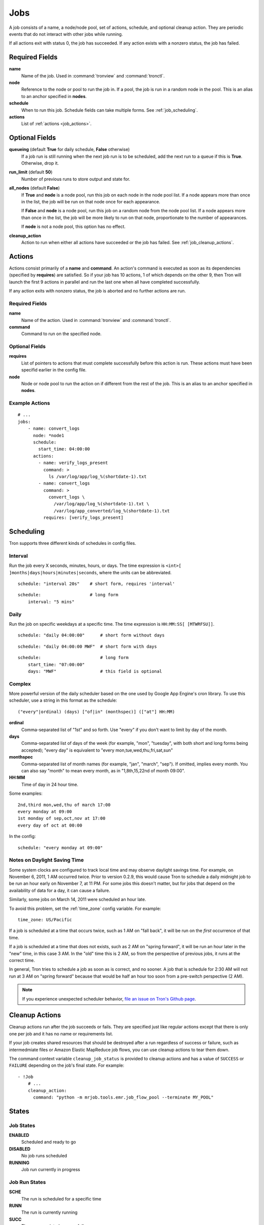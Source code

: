 Jobs
====

A job consists of a name, a node/node pool, set of actions, schedule, and
optional cleanup action. They are periodic events that do not interact with
other jobs while running.

If all actions exit with status 0, the job has succeeded. If any action exists
with a nonzero status, the job has failed.

.. Keep this up to date with man_tronfig.rst

Required Fields
---------------

**name**
    Name of the job. Used in :command:`tronview` and :command:`tronctl`.

**node**
    Reference to the node or pool to run the job in. If a pool, the job is
    run in a random node in the pool. This is an alias to an anchor specified
    in **nodes**.

**schedule**
    When to run this job. Schedule fields can take multiple forms. See
    :ref:`job_scheduling`.

**actions**
    List of :ref:`actions <job_actions>`.

Optional Fields
---------------

**queueing** (default **True** for daily schedule, **False** otherwise)
    If a job run is still running when the next job run is to be scheduled,
    add the next run to a queue if this is **True**. Otherwise, drop it.

**run_limit** (default **50**)
    Number of previous runs to store output and state for.

**all_nodes** (default **False**)
    If **True** and **node** is a node pool, run this job on each node in the
    node pool list. If a node appears more than once in the list, the job will
    be run on that node once for each appearance.

    If **False** and **node** is a node pool, run this job on a random node
    from the node pool list. If a node appears more than once in the list, the
    job will be more likely to run on that node, proportionate to the number of
    appearances.

    If **node** is not a node pool, this option has no effect.

**cleanup_action**
    Action to run when either all actions have succeeded or the job has failed.
    See :ref:`job_cleanup_actions`.

.. _job_actions:

Actions
-------

Actions consist primarily of a **name** and **command**. An action's command is
executed as soon as its dependencies (specified by **requires**) are satisfied.
So if your job has 10 actions, 1 of which depends on the other 9, then Tron
will launch the first 9 actions in parallel and run the last one when all have
completed successfully.

If any action exits with nonzero status, the job is aborted and no further
actions are run.

Required Fields
^^^^^^^^^^^^^^^

**name**
    Name of the action. Used in :command:`tronview` and :command:`tronctl`.

**command**
    Command to run on the specified node.

Optional Fields
^^^^^^^^^^^^^^^

**requires**
    List of pointers to actions that must complete successfully before this
    action is run. These actions must have been specifid earlier in the config
    file.

**node**
    Node or node pool to run the action on if different from the rest of the
    job. This is an alias to an anchor specified in **nodes**.

Example Actions
^^^^^^^^^^^^^^^

::

    # ...
    jobs:
        - name: convert_logs
          node: *node1
          schedule:
            start_time: 04:00:00
          actions:
            - name: verify_logs_present
              command: >
                ls /var/log/app/log_%(shortdate-1).txt
            - name: convert_logs
              command: >
                convert_logs \
                  /var/log/app/log_%(shortdate-1).txt \
                  /var/log/app_converted/log_%(shortdate-1).txt
              requires: [verify_logs_present]

.. _job_scheduling:

Scheduling
----------

Tron supports three different kinds of schedules in config files.

Interval
^^^^^^^^

Run the job every X seconds, minutes, hours, or days. The time expression
is ``<int>[ ]months|days|hours|minutes|seconds``, where the units can be
abbreviated.

::

    schedule: "interval 20s"    # short form, requires 'interval'

::

    schedule:                   # long form
        interval: "5 mins"

Daily
^^^^^

Run the job on specific weekdays at a specific time. The time expression is
``HH:MM:SS[ [MTWRFSU]]``.

::

    schedule: "daily 04:00:00"      # short form without days

::

    schedule: "daily 04:00:00 MWF"  # short form with days

::

    schedule:                       # long form
        start_time: "07:00:00"
        days: "MWF"                 # this field is optional

Complex
^^^^^^^

More powerful version of the daily scheduler based on the one used by Google
App Engine's cron library. To use this scheduler, use a string in this format
as the schedule::

    ("every"|ordinal) (days) ["of|in" (monthspec)] (["at"] HH:MM)

**ordinal**
    Comma-separated list of "1st" and so forth. Use "every" if you don't want
    to limit by day of the month.

**days**
    Comma-separated list of days of the week (for example, "mon", "tuesday",
    with both short and long forms being accepted); "every day" is equivalent
    to "every mon,tue,wed,thu,fri,sat,sun"

**monthspec**
    Comma-separated list of month names (for example, "jan", "march", "sep").
    If omitted, implies every month. You can also say "month" to mean every
    month, as in "1,8th,15,22nd of month 09:00".

**HH:MM**
    Time of day in 24 hour time.

Some examples::

    2nd,third mon,wed,thu of march 17:00
    every monday at 09:00
    1st monday of sep,oct,nov at 17:00
    every day of oct at 00:00

In the config::

    schedule: "every monday at 09:00"

.. _dst_notes:

Notes on Daylight Saving Time
^^^^^^^^^^^^^^^^^^^^^^^^^^^^^

Some system clocks are configured to track local time and may observe daylight
savings time. For example, on November 6, 2011, 1 AM occurred twice.  Prior to
version 0.2.9, this would cause Tron to schedule a daily midnight job to be run
an hour early on November 7, at 11 PM. For some jobs this doesn't matter, but
for jobs that depend on the availability of data for a day, it can cause a
failure.

Similarly, some jobs on March 14, 2011 were scheduled an hour late.

To avoid this problem, set the :ref:`time_zone` config variable. For example::

    time_zone: US/Pacific

If a job is scheduled at a time that occurs twice, such as 1 AM on "fall back",
it will be run on the *first* occurrence of that time.

If a job is scheduled at a time that does not exists, such as 2 AM on "spring
forward", it will be run an hour later in the "new" time, in this case 3 AM. In
the "old" time this is 2 AM, so from the perspective of previous jobs, it runs
at the correct time.

In general, Tron tries to schedule a job as soon as is correct, and no sooner.
A job that is schedule for 2:30 AM will not run at 3 AM on "spring forward"
because that would be half an hour too soon from a pre-switch perspective (2
AM).

.. note::

    If you experience unexpected scheduler behavior, `file an issue on Tron's
    Github page <http://www.github.com/yelp/tron/issues/new>`_.

.. _job_cleanup_actions:

Cleanup Actions
---------------

Cleanup actions run after the job succeeds or fails. They are specified just
like regular actions except that there is only one per job and it has no name
or requirements list.

If your job creates shared resources that should be destroyed after a run
regardless of success or failure, such as intermedmiate files or Amazon Elastic
MapReduce job flows, you can use cleanup actions to tear them down.

The command context variable ``cleanup_job_status`` is provided to cleanup
actions and has a value of ``SUCCESS`` or ``FAILURE`` depending on the job's
final state. For example::

    - !Job
        # ...
        cleanup_action:
          command: "python -m mrjob.tools.emr.job_flow_pool --terminate MY_POOL"

.. Keep this up to date with man_tronfig.rst

States
------

Job States
^^^^^^^^^^

**ENABLED**
    Scheduled and ready to go

**DISABLED**
    No job runs scheduled

**RUNNING**
    Job run currently in progress

Job Run States
^^^^^^^^^^^^^^

**SCHE**
    The run is scheduled for a specific time

**RUNN**
    The run is currently running

**SUCC**
    The run completed successfully 

**FAIL**
    The run failed

**QUE**
    The run is queued behind another run(s) and will start when said runs finish

**CANC**
    The run is cancelled. Does not run at scheduled time and the job run queue
    ignores the run

**UNKWN**
    The run is in and unknown state.  This state occurs when tron restores a
    job that was running at the time of shutdown
